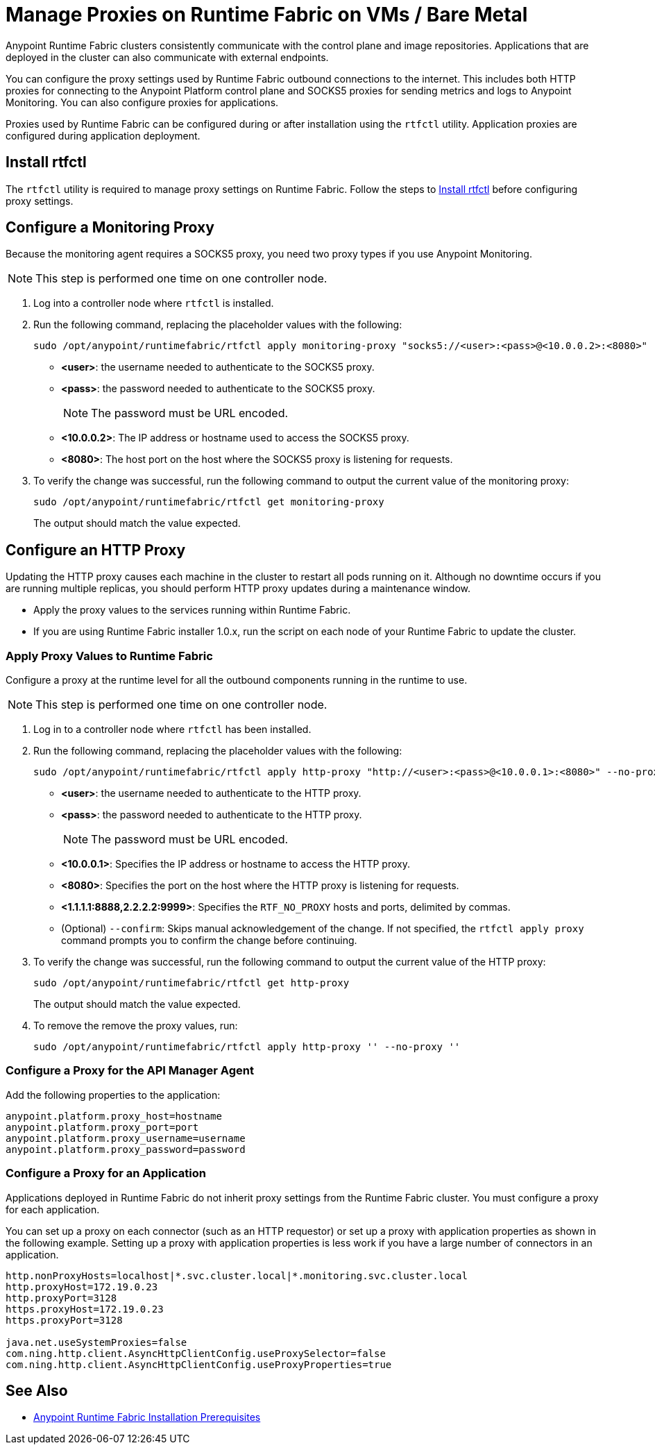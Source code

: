 = Manage Proxies on Runtime Fabric on VMs / Bare Metal

Anypoint Runtime Fabric clusters consistently communicate with the control plane and image repositories. Applications that are deployed in the cluster can also communicate with external endpoints.

You can configure the proxy settings used by Runtime Fabric outbound connections to the internet. This includes both HTTP proxies for connecting to the Anypoint Platform control plane and SOCKS5 proxies for sending metrics and logs to Anypoint Monitoring. You can also configure proxies for applications.

Proxies used by Runtime Fabric can be configured during or after installation using the `rtfctl` utility. Application proxies are configured during application deployment.

== Install rtfctl 

The `rtfctl` utility is required to manage proxy settings on Runtime Fabric. Follow the steps to xref:install-rtfctl.adoc[Install rtfctl] before configuring proxy settings.

== Configure a Monitoring Proxy
Because the monitoring agent requires a SOCKS5 proxy, you need two proxy types if you use Anypoint Monitoring.

[NOTE]
This step is performed one time on one controller node.

. Log into a controller node where `rtfctl` is installed. 
. Run the following command, replacing the placeholder values with the following:
+
----
sudo /opt/anypoint/runtimefabric/rtfctl apply monitoring-proxy "socks5://<user>:<pass>@<10.0.0.2>:<8080>"
----
+
* *<user>*: the username needed to authenticate to the SOCKS5 proxy.
* *<pass>*: the password needed to authenticate to the SOCKS5 proxy. 
+
[NOTE]
The password must be URL encoded.

* *<10.0.0.2>*: The IP address or hostname used to access the SOCKS5 proxy.
* *<8080>*: The host port on the host where the SOCKS5 proxy is listening for requests.
. To verify the change was successful, run the following command to output the current value of the monitoring proxy: 
+
-----
sudo /opt/anypoint/runtimefabric/rtfctl get monitoring-proxy
-----
+
The output should match the value expected.

== Configure an HTTP Proxy

Updating the HTTP proxy causes each machine in the cluster to restart all pods running on it. Although no downtime occurs if you are running multiple replicas, you should perform HTTP proxy updates during a maintenance window. 

* Apply the proxy values to the services running within Runtime Fabric.
* If you are using Runtime Fabric installer 1.0.x, run the script on each node of your Runtime Fabric to update the cluster.

=== Apply Proxy Values to Runtime Fabric
Configure a proxy at the runtime level for all the outbound components running in the runtime to use. 

[NOTE]
This step is performed one time on one controller node.

. Log in to a controller node where `rtfctl` has been installed. 
. Run the following command, replacing the placeholder values with the following:
+
----
sudo /opt/anypoint/runtimefabric/rtfctl apply http-proxy "http://<user>:<pass>@<10.0.0.1>:<8080>" --no-proxy "<1.1.1.1:8888,2.2.2.2:9999>"
----
+
* *<user>*: the username needed to authenticate to the HTTP proxy.
* *<pass>*: the password needed to authenticate to the HTTP proxy. 
+
[NOTE]
The password must be URL encoded.

* *<10.0.0.1>*: Specifies the IP address or hostname to access the HTTP proxy.
* *<8080>*: Specifies the port on the host where the HTTP proxy is listening for requests.
* *<1.1.1.1:8888,2.2.2.2:9999>*: Specifies the `RTF_NO_PROXY` hosts and ports, delimited by commas.
* (Optional) `--confirm`: Skips manual acknowledgement of the change. If not specified, the `rtfctl apply proxy` command prompts you to confirm the change before continuing.
. To verify the change was successful, run the following command to output the current value of the HTTP proxy:
+
----
sudo /opt/anypoint/runtimefabric/rtfctl get http-proxy
----
+
The output should match the value expected.
. To remove the remove the proxy values, run:
+
-----
sudo /opt/anypoint/runtimefabric/rtfctl apply http-proxy '' --no-proxy ''
-----

=== Configure a Proxy for the API Manager Agent
Add the following properties to the application:
----
anypoint.platform.proxy_host=hostname
anypoint.platform.proxy_port=port
anypoint.platform.proxy_username=username
anypoint.platform.proxy_password=password
----

=== Configure a Proxy for an Application
Applications deployed in Runtime Fabric do not inherit proxy settings from the Runtime Fabric 
cluster. You must configure a proxy for each application. 

You can set up a proxy on each connector (such as an HTTP requestor) or set up a proxy with application properties as shown in the following example. Setting up a proxy with application properties is less work if you have a large number of connectors in an application.
----
http.nonProxyHosts=localhost|*.svc.cluster.local|*.monitoring.svc.cluster.local
http.proxyHost=172.19.0.23
http.proxyPort=3128
https.proxyHost=172.19.0.23
https.proxyPort=3128

java.net.useSystemProxies=false
com.ning.http.client.AsyncHttpClientConfig.useProxySelector=false
com.ning.http.client.AsyncHttpClientConfig.useProxyProperties=true
----

== See Also

* xref:install-prereqs.adoc[Anypoint Runtime Fabric Installation Prerequisites]
